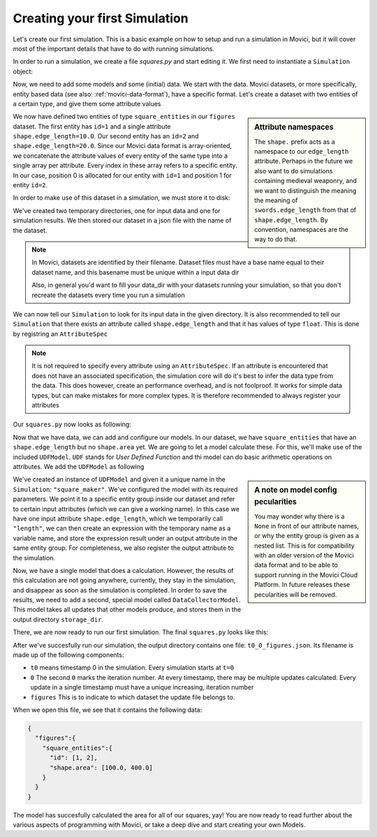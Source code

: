 Creating your first Simulation
==============================

Let's create our first simulation. This is a basic example on how to setup and run a 
simulation in Movici, but it will cover most of the important details that have to do with
running simulations. 

In order to run a simulation, we create a file `squares.py` and start editing it. We first need to 
instantiate a ``Simulation`` object:

.. testcode:: fs1

  from movici_simulation_core import Simulation
  
  sim = Simulation()

Now, we need to add some models and some (initial) data. We start with the data. Movici datasets,
or more specifically, entity based data (see also: :ref:`movici-data-format`), have a specific 
format. Let's create a dataset with two entities of a certain type, and give them some attribute
values

.. testcode:: fs1

  dataset = {
      "figures": {
          "square_entities": {
              "id": [1, 2],
              "shape.edge_length": [10.0, 20.0]
          }
      }
  }

.. sidebar:: Attribute namespaces

  The ``shape.`` prefix acts as a namespace to our ``edge_length`` attribute. Perhaps in the future we
  also want to do simulations containing medieval weaponry, and we want to distinguish the meaning 
  the meaning of ``swords.edge_length`` from that of ``shape.edge_length``. By convention, namespaces 
  are the way to do that.

We now have defined two entities of type ``square_entities`` in our ``figures`` dataset. The first 
entity has ``id=1`` and a single attribute ``shape.edge_length=10.0``. Our second entity has an ``id=2`` and
``shape.edge_length=20.0``.  Since our Movici data format is array-oriented, we concatenate the attribute
values of every entity of the same type into a single array per attribute. Every index in these 
array refers to a specific entity. In our case, position 0 is allocated for our entity with ``id=1``
and position 1 for entity ``id=2``.

In order to make use of this dataset in a simulation, we must store it to disk:



.. testcode:: fs1

  import json
  from pathlib import Path
  from tempfile import mkdtemp

  input_dir = mkdtemp(prefix='movici-input-')
  output_dir = mkdtemp(prefix='movici-output-')

  Path(input_dir).joinpath('figures.json').write_text(json.dumps(dataset))

.. testcleanup:: fs1
  
  Path(input_dir).joinpath('figures.json').unlink(missing_ok=True) 

We've created two temporary directories, one for input data and one for simulation results. We
then stored our dataset in a json file with the name of the dataset.

.. note::
  In Movici, datasets are identified by their filename. Dataset files must have a base name equal
  to their dataset name, and this basename must be unique within a input data dir

  Also, in general you'd want to fill your data_dir with your datasets running your simulation, 
  so that you don't recreate the datasets every time you run a simulation

We can now tell our ``Simulation`` to look for its input data in the given directory. It is also
recommended to tell our ``Simulation`` that there exists an attribute called ``shape.edge_length`` and
that it has values of type ``float``. This is done by registring an ``AttributeSpec``

.. note::
  It is not required to specify every attribute using an ``AttributeSpec``. If an attribute is 
  encountered that does not have an associated specification, the simulation core will do it's best
  to infer the data type from the data. This does however, create an performance overhead, and is
  not foolproof. It works for simple data types, but can make mistakes for more complex types. It
  is therefore recommended to always register your attributes  

Our ``squares.py`` now looks as following:

.. testcode:: python

  import json
  from pathlib import Path
  from tempfile import mkdtemp
  from movici_simulation_core import AttributeSpec, Simulation

  input_dir = mkdtemp(prefix='movici-input-')
  output_dir = mkdtemp(prefix='movici-output-')
  
  dataset = {
      "figures": {
          "square_entities": {
              "id": [1, 2],
              "shape.edge_length": [10.0, 20.0]
          }
      }
  }
  
  Path(input_dir).joinpath('figures.json').write_text(json.dumps(dataset))

  sim = Simulation(data_dir=input_dir, storage_dir=output_dir)
  sim.register_attributes([AttributeSpec("shape.edge_length", data_type=float)])

Now that we have data, we can add and configure our models. In our dataset, we have 
``square_entities`` that have an ``shape.edge_length`` but no ``shape.area`` yet. We are going to let 
a model calculate these. For this, we'll make use of the included ``UDFModel``. ``UDF`` stands for 
*User Defined Function* and thi model can do basic arithmetic operations on attributes. We add the 
``UDFModel`` as following

.. testcode:: python

  from movici_simulation_core.models import UDFModel

  sim.add_model("square_maker", UDFModel( {
            "entity_group": [["figures", "square_entities"]],
            "inputs": {"length": [None, "shape.edge_length"]},
            "functions": [
                {
                    "expression": "length * length",
                    "output": [None, "shape.area"],
                },
            ],
        }))
  sim.register_attributes([AttributeSpec("shape.area", data_type=float)])

.. sidebar:: A note on model config pecularities

  You may wonder why there is a ``None`` in front of our attribute names, or why the entity group
  is given as a nested list. This is for compatibility with an older version of the Movici
  data format and to be able to support running in the Movici Cloud Platform. In future releases
  these pecularities will be removed.

We've created an instance of ``UDFModel`` and given it a unique name in the ``Simulation``: 
``"square_maker"``. We've configured the model with its required parameters. We point it to a 
specific entity group inside our dataset and refer to certain input attributes (which we can give
a working name). In this case we have one input attribute ``shape.edge_length``, which we temporarily
call ``"length"``, we can then create an expression with the temporary name as a variable name, 
and store the expression result under an output attribute in the same entity group. For 
completeness, we also register the output attribute to the simulation.

Now, we have a single model that does a calculation. However, the results of this calculation are 
not going anywhere, currently, they stay in the simulation, and disappear as soon as the simulation
is completed. In order to save the results, we need to add a second, special model called
``DataCollectorModel``. This model takes all updates that other models produce, and stores them in the
output directory ``storage_dir``. 

.. testcode:: python

  from movici_simulation_core.models import DataCollectorModel

  sim.add_model("data_collector", DataCollectorModel({}))

There, we are now ready to run our first simulation. The final ``squares.py`` looks like this:

.. testcode:: python

  import json
  from pathlib import Path
  from tempfile import mkdtemp

  from movici_simulation_core import AttributeSpec, Simulation
  from movici_simulation_core.models import DataCollectorModel, UDFModel


  input_dir = mkdtemp(prefix='movici-input-')
  output_dir = mkdtemp(prefix='movici-output-')
  
  dataset = {
      "figures": {
          "square_entities": {
              "id": [1, 2],
              "shape.edge_length": [10.0, 20.0]
          }
      }
  }
  
  Path(input_dir).joinpath('figures.json').write_text(json.dumps(dataset))

  sim = Simulation(data_dir=input_dir, storage_dir=output_dir)
  sim.register_attributes(
    [
      AttributeSpec("shape.edge_length", data_type=float),
      AttributeSpec("shape.area", data_type=float)
    ]
  )
  sim.add_model("square_maker", UDFModel({
        "entity_group": [["figures", "square_entities"]],
        "inputs": {"length": [None, "shape.edge_length"]},
        "functions": [
            {
              "expression": "length * length",
              "output": [None, "shape.area"],
          },
        ],
      }
    )
  )
  sim.add_model("data_collector", DataCollectorModel({}))

  sim.run()

  output_file = Path(output_dir).joinpath("t0_0_figures.json")
  print(output_file.read_text())


After we've succesfully run our simulation, the output directory contains one file:
``t0_0_figures.json``. Its filename is made up of the following components:

* ``t0`` means timestamp 0 in the simulation. Every simulation starts at ``t=0``
* ``0`` The second ``0`` marks the iteration number. At every timestamp, there may be multiple
  updates calculated. Every update in a single timestamp must have a unique increasing, 
  iteration number
* ``figures`` This is to indicate to which dataset the update file belongs to.

.. testoutput:: python
  :hide:

  {"figures":{"square_entities":{"id":[1,2],"shape.area":[100.0,400.0]}}}

When we open this file, we see that it contains the following data:

.. code-block:: json

  {
    "figures":{
      "square_entities":{
        "id": [1, 2],
        "shape.area": [100.0, 400.0]
      }
    }
  }

The model has succesfully calculated the area for all of our squares, yay! You are now ready to
read further about the various aspects of programming with Movici, or take a deep dive and start
creating your own Models.
